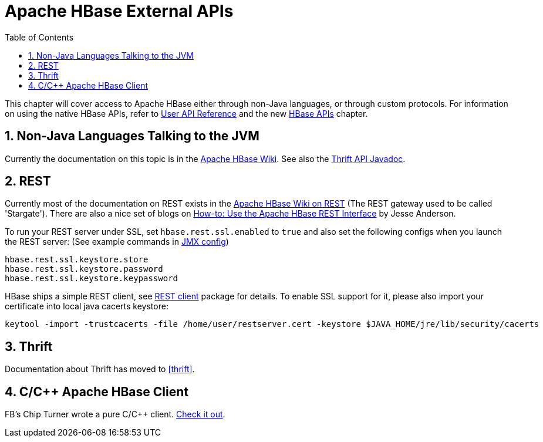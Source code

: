 ////
/**
 *
 * Licensed to the Apache Software Foundation (ASF) under one
 * or more contributor license agreements.  See the NOTICE file
 * distributed with this work for additional information
 * regarding copyright ownership.  The ASF licenses this file
 * to you under the Apache License, Version 2.0 (the
 * "License"); you may not use this file except in compliance
 * with the License.  You may obtain a copy of the License at
 *
 *     http://www.apache.org/licenses/LICENSE-2.0
 *
 * Unless required by applicable law or agreed to in writing, software
 * distributed under the License is distributed on an "AS IS" BASIS,
 * WITHOUT WARRANTIES OR CONDITIONS OF ANY KIND, either express or implied.
 * See the License for the specific language governing permissions and
 * limitations under the License.
 */
////

[[external_apis]]
= Apache HBase External APIs
:doctype: book
:numbered:
:toc: left
:icons: font
:experimental:

This chapter will cover access to Apache HBase either through non-Java languages, or through custom protocols.
For information on using the native HBase APIs, refer to link:http://hbase.apache.org/apidocs/index.html[User API Reference] and the new <<hbase_apis,HBase APIs>> chapter.

[[nonjava.jvm]]
== Non-Java Languages Talking to the JVM

Currently the documentation on this topic is in the link:http://wiki.apache.org/hadoop/Hbase[Apache HBase Wiki].
See also the link:http://hbase.apache.org/apidocs/org/apache/hadoop/hbase/thrift/package-summary.html#package_description[Thrift API Javadoc].

== REST

Currently most of the documentation on REST exists in the link:http://wiki.apache.org/hadoop/Hbase/Stargate[Apache HBase Wiki on REST] (The REST gateway used to be called 'Stargate').  There are also a nice set of blogs on link:http://blog.cloudera.com/blog/2013/03/how-to-use-the-apache-hbase-rest-interface-part-1/[How-to: Use the Apache HBase REST Interface] by Jesse Anderson.

To run your REST server under SSL, set `hbase.rest.ssl.enabled` to `true` and also set the following configs when you launch the REST server: (See example commands in <<jmx_config,JMX config>>)

[source]
----
hbase.rest.ssl.keystore.store
hbase.rest.ssl.keystore.password
hbase.rest.ssl.keystore.keypassword
----

HBase ships a simple REST client, see link:http://hbase.apache.org/apidocs/org/apache/hadoop/hbase/rest/client/package-summary.html[REST client] package for details.
To enable SSL support for it, please also import your certificate into local java cacerts keystore:
----
keytool -import -trustcacerts -file /home/user/restserver.cert -keystore $JAVA_HOME/jre/lib/security/cacerts
----

== Thrift

Documentation about Thrift has moved to <<thrift>>.

[[c]]
== C/C++ Apache HBase Client

FB's Chip Turner wrote a pure C/C++ client.
link:https://github.com/facebook/native-cpp-hbase-client[Check it out].
